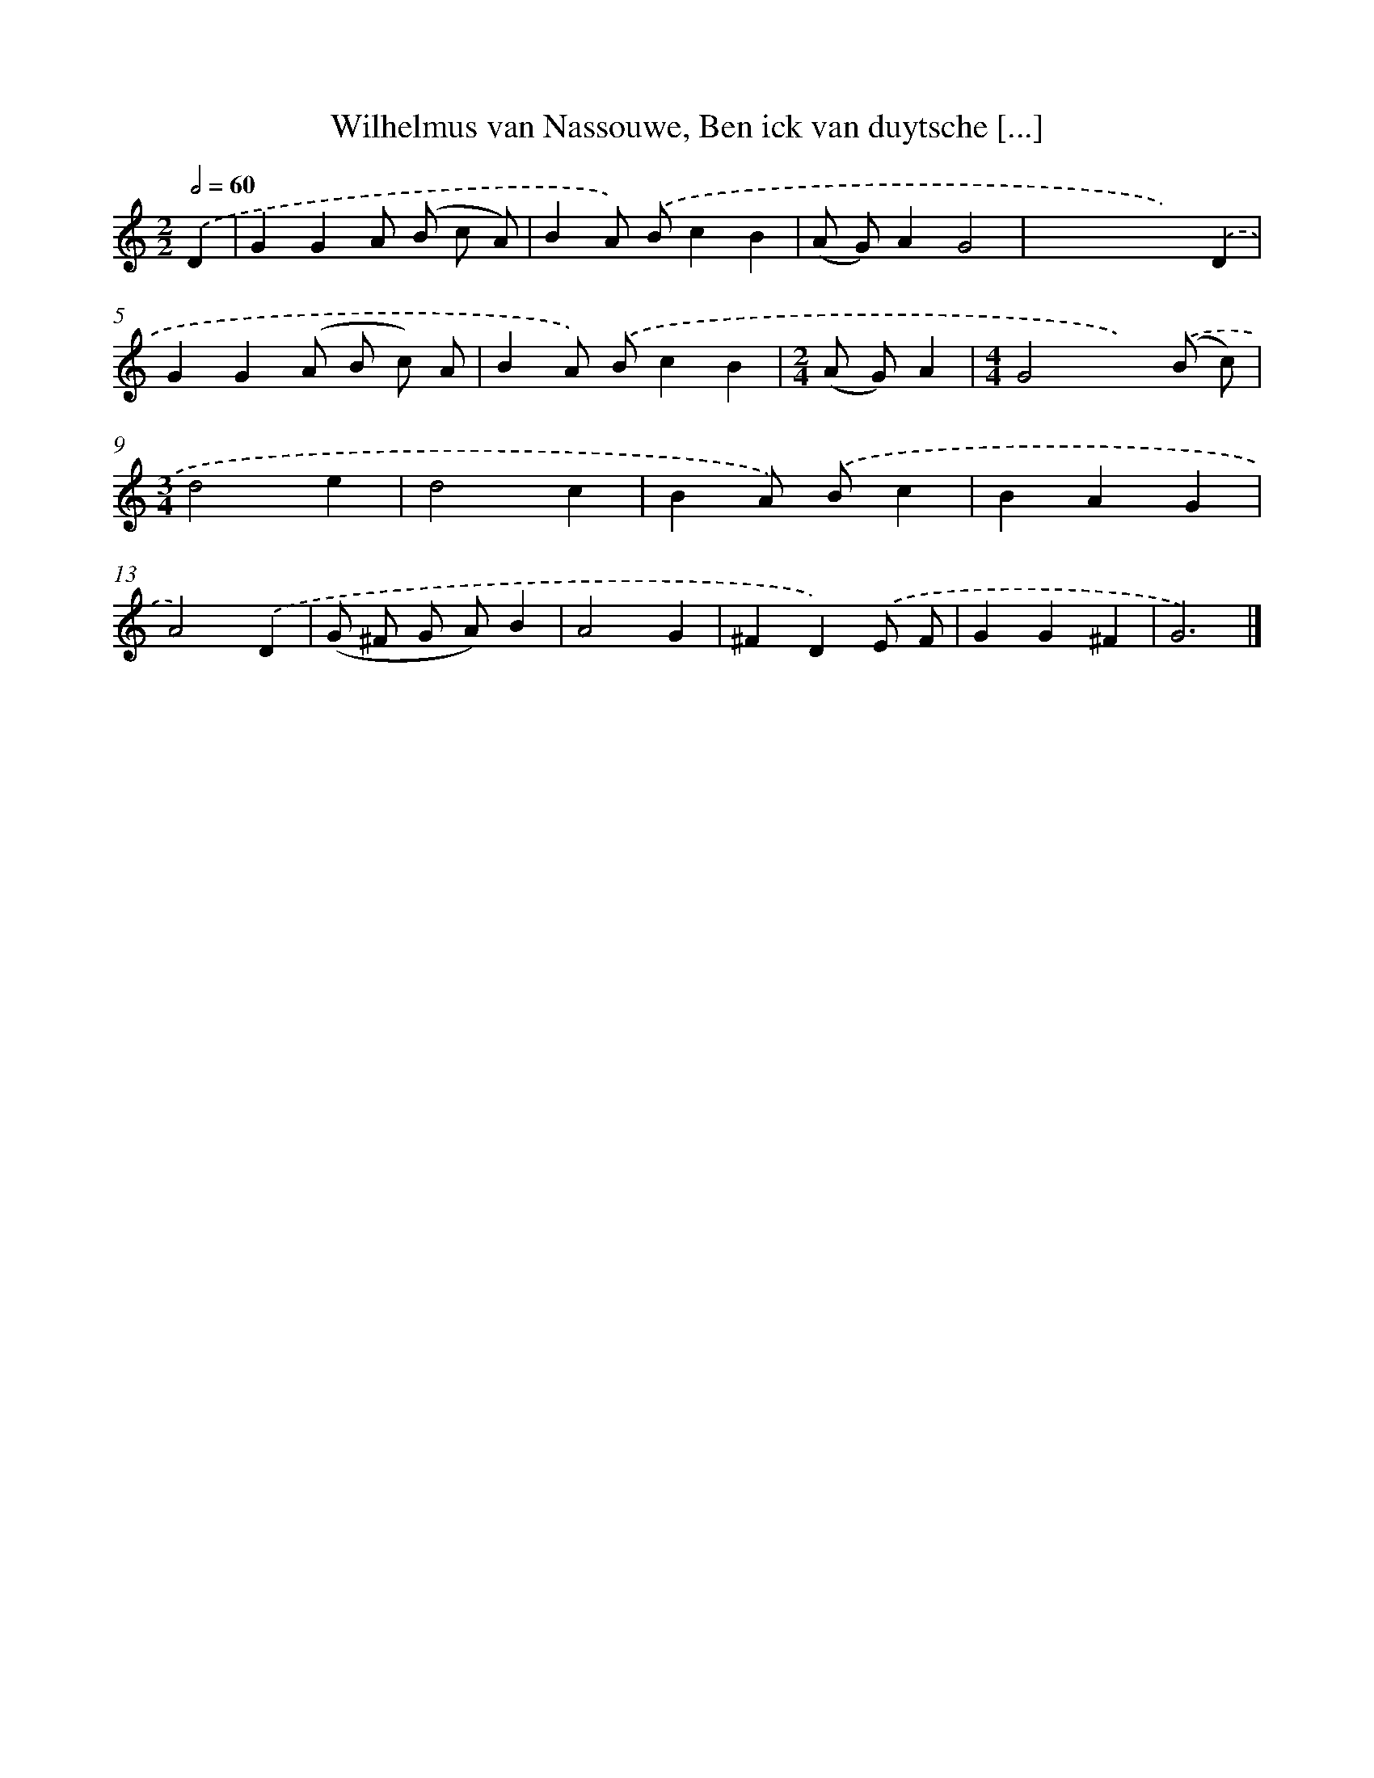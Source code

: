 X: 726
T: Wilhelmus van Nassouwe, Ben ick van duytsche [...]
%%abc-version 2.0
%%abcx-abcm2ps-target-version 5.9.1 (29 Sep 2008)
%%abc-creator hum2abc beta
%%abcx-conversion-date 2018/11/01 14:35:35
%%humdrum-veritas 2264983416
%%humdrum-veritas-data 3617295092
%%continueall 1
%%barnumbers 0
L: 1/4
M: 2/2
Q: 1/2=60
K: C clef=treble
.('D [I:setbarnb 1]|
GGA/ (B/ c/ A/) |
BA/) .('B/cB |
(A/ G/)AG2 |
xxx).('D |
GG(A/ B/ c/) A/ |
BA/) .('B/cB |
[M:2/4](A/ G/)A |
[M:4/4]G2x).('(B/ c/) |
[M:3/4]d2e |
d2c |
BA/) .('B/c |
BAG |
A2).('D |
(G/ ^F/ G/ A/)B |
A2G |
^FD).('E/ F/ |
GG^F |
G3) |]
